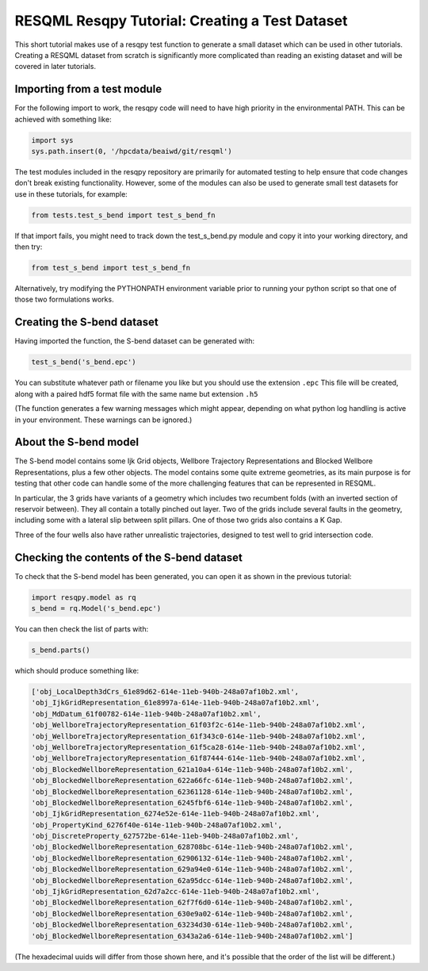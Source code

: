 RESQML Resqpy Tutorial: Creating a Test Dataset
===============================================

This short tutorial makes use of a resqpy test function to generate a small dataset which can be used in other tutorials. Creating a RESQML dataset from scratch is significantly more complicated than reading an existing dataset and will be covered in later tutorials.

Importing from a test module
----------------------------
For the following import to work, the resqpy code will need to have high priority in the environmental PATH. This can be achieved with something like:

.. code-block:: python

    import sys
    sys.path.insert(0, '/hpcdata/beaiwd/git/resqml')

The test modules included in the resqpy repository are primarily for automated testing to help ensure that code changes don't break existing functionality. However, some of the modules can also be used to generate small test datasets for use in these tutorials, for example:

.. code-block:: python

    from tests.test_s_bend import test_s_bend_fn

If that import fails, you might need to track down the test_s_bend.py module and copy it into your working directory, and then try:

.. code-block:: python

    from test_s_bend import test_s_bend_fn

Alternatively, try modifying the PYTHONPATH environment variable prior to running your python script so that one of those two formulations works.

Creating the S-bend dataset
---------------------------
Having imported the function, the S-bend dataset can be generated with:

.. code-block:: python

    test_s_bend('s_bend.epc')

You can substitute whatever path or filename you like but you should use the extension ``.epc`` This file will be created, along with a paired hdf5 format file with the same name but extension ``.h5``

(The function generates a few warning messages which might appear, depending on what python log handling is active in your environment. These warnings can be ignored.)

About the S-bend model
----------------------
The S-bend model contains some Ijk Grid objects, Wellbore Trajectory Representations and Blocked Wellbore Representations, plus a few other objects. The model contains some quite extreme geometries, as its main purpose is for testing that other code can handle some of the more challenging features that can be represented in RESQML.

In particular, the 3 grids have variants of a geometry which includes two recumbent folds (with an inverted section of reservoir between). They all contain a totally pinched out layer. Two of the grids include several faults in the geometry, including some with a lateral slip between split pillars. One of those two grids also contains a K Gap.

Three of the four wells also have rather unrealistic trajectories, designed to test well to grid intersection code.

.. image:: ./images/S-bend_1.png

.. image:: ./images/S-bend_2.png

Checking the contents of the S-bend dataset
-------------------------------------------
To check that the S-bend model has been generated, you can open it as shown in the previous tutorial:

.. code-block:: python

    import resqpy.model as rq
    s_bend = rq.Model('s_bend.epc')

You can then check the list of parts with:

.. code-block:: python

    s_bend.parts()

which should produce something like:

.. code-block:: python

    ['obj_LocalDepth3dCrs_61e89d62-614e-11eb-940b-248a07af10b2.xml',
    'obj_IjkGridRepresentation_61e8997a-614e-11eb-940b-248a07af10b2.xml',
    'obj_MdDatum_61f00782-614e-11eb-940b-248a07af10b2.xml',
    'obj_WellboreTrajectoryRepresentation_61f03f2c-614e-11eb-940b-248a07af10b2.xml',
    'obj_WellboreTrajectoryRepresentation_61f343c0-614e-11eb-940b-248a07af10b2.xml',
    'obj_WellboreTrajectoryRepresentation_61f5ca28-614e-11eb-940b-248a07af10b2.xml',
    'obj_WellboreTrajectoryRepresentation_61f87444-614e-11eb-940b-248a07af10b2.xml',
    'obj_BlockedWellboreRepresentation_621a10a4-614e-11eb-940b-248a07af10b2.xml',
    'obj_BlockedWellboreRepresentation_622a66fc-614e-11eb-940b-248a07af10b2.xml',
    'obj_BlockedWellboreRepresentation_62361128-614e-11eb-940b-248a07af10b2.xml',
    'obj_BlockedWellboreRepresentation_6245fbf6-614e-11eb-940b-248a07af10b2.xml',
    'obj_IjkGridRepresentation_6274e52e-614e-11eb-940b-248a07af10b2.xml',
    'obj_PropertyKind_6276f40e-614e-11eb-940b-248a07af10b2.xml',
    'obj_DiscreteProperty_627572be-614e-11eb-940b-248a07af10b2.xml',
    'obj_BlockedWellboreRepresentation_628708bc-614e-11eb-940b-248a07af10b2.xml',
    'obj_BlockedWellboreRepresentation_62906132-614e-11eb-940b-248a07af10b2.xml',
    'obj_BlockedWellboreRepresentation_629a94e0-614e-11eb-940b-248a07af10b2.xml',
    'obj_BlockedWellboreRepresentation_62a95dcc-614e-11eb-940b-248a07af10b2.xml',
    'obj_IjkGridRepresentation_62d7a2cc-614e-11eb-940b-248a07af10b2.xml',
    'obj_BlockedWellboreRepresentation_62f7f6d0-614e-11eb-940b-248a07af10b2.xml',
    'obj_BlockedWellboreRepresentation_630e9a02-614e-11eb-940b-248a07af10b2.xml',
    'obj_BlockedWellboreRepresentation_63234d30-614e-11eb-940b-248a07af10b2.xml',
    'obj_BlockedWellboreRepresentation_6343a2a6-614e-11eb-940b-248a07af10b2.xml']

(The hexadecimal uuids will differ from those shown here, and it's possible that the order of the list will be different.)
